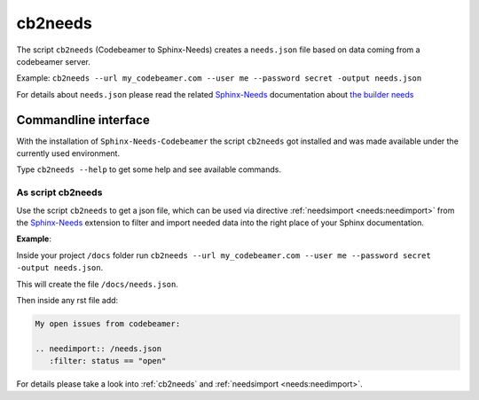 .. _cb2needs:

cb2needs
========

The script ``cb2needs`` (Codebeamer to Sphinx-Needs) creates a ``needs.json`` file based on
data coming from a codebeamer server.

Example: ``cb2needs --url my_codebeamer.com --user me --password secret -output needs.json``

For details about ``needs.json`` please read the related `Sphinx-Needs <https://sphinxcontrib-needs.readthedocs.io/>`_
documentation about
`the builder needs <https://sphinxcontrib-needs.readthedocs.io/en/latest/builders.html>`_


Commandline interface
---------------------

With the installation of ``Sphinx-Needs-Codebeamer`` the script ``cb2needs`` got installed and was made available under
the currently used environment.

Type ``cb2needs --help`` to get some help and see available commands.

As script cb2needs
~~~~~~~~~~~~~~~~~~
Use the script ``cb2needs`` to get a json file, which can be used via directive :ref:`needsimport <needs:needimport>`
from the `Sphinx-Needs <https://sphinxcontrib-needs.readthedocs.io/en/latest/>`__ extension to filter and import
needed data into the right place of your Sphinx documentation.

**Example**:

Inside your project ``/docs`` folder run
``cb2needs --url my_codebeamer.com --user me --password secret -output needs.json``.

This will create the file ``/docs/needs.json``.

Then inside any rst file add:

.. code-block:: rst

   My open issues from codebeamer:

   .. needimport:: /needs.json
      :filter: status == "open"

For details please take a look into :ref:`cb2needs` and :ref:`needsimport <needs:needimport>`.
